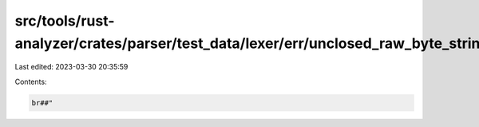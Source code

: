 src/tools/rust-analyzer/crates/parser/test_data/lexer/err/unclosed_raw_byte_string_at_eof.rs
============================================================================================

Last edited: 2023-03-30 20:35:59

Contents:

.. code-block:: rs

    br##"

